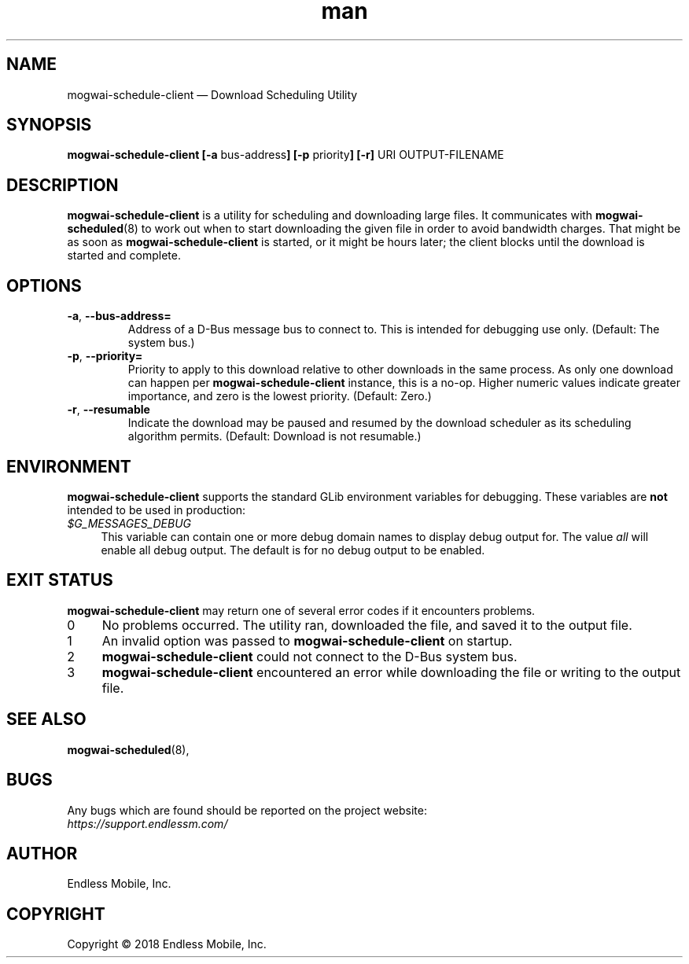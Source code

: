 .\" Manpage for mogwai\-schedule\-client.
.\" Documentation is under the same licence as the Mogwai package.
.TH man 8 "09 Jan 2018" "1.0" "mogwai\-schedule\-client man page"
.\"
.SH NAME
.IX Header "NAME"
mogwai\-schedule\-client — Download Scheduling Utility
.\"
.SH SYNOPSIS
.IX Header "SYNOPSIS"
.\"
\fBmogwai\-schedule\-client [\-a \fPbus\-address\fB] [\-p \fPpriority\fB] [\-r] \fPURI\fB \fPOUTPUT-FILENAME\fB
.\"
.SH DESCRIPTION
.IX Header "DESCRIPTION"
.\"
\fBmogwai\-schedule\-client\fP is a utility for scheduling and downloading large
files. It communicates with \fBmogwai\-scheduled\fP(8) to work out when to start
downloading the given file in order to avoid bandwidth charges. That might be
as soon as \fBmogwai\-schedule\-client\fP is started, or it might be hours
later; the client blocks until the download is started and complete.
.\"
.SH OPTIONS
.IX Header "OPTIONS"
.\"
.IP "\fB\-a\fP, \fB\-\-bus\-address=\fP"
Address of a D\-Bus message bus to connect to. This is intended for debugging
use only. (Default: The system bus.)
.\"
.IP "\fB\-p\fP, \fB\-\-priority=\fP"
Priority to apply to this download relative to other downloads in the same
process. As only one download can happen per \fBmogwai\-schedule\-client\fP
instance, this is a no-op. Higher numeric values indicate greater importance,
and zero is the lowest priority. (Default: Zero.)
.\"
.IP "\fB\-r\fP, \fB\-\-resumable\fP"
Indicate the download may be paused and resumed by the download scheduler as its
scheduling algorithm permits. (Default: Download is not resumable.)
.\"
.SH "ENVIRONMENT"
.IX Header "ENVIRONMENT"
.\"
\fPmogwai\-schedule\-client\fP supports the standard GLib environment variables
for debugging. These variables are \fBnot\fP intended to be used in production:
.\"
.IP \fI$G_MESSAGES_DEBUG\fP 4
.IX Item "$G_MESSAGES_DEBUG"
This variable can contain one or more debug domain names to display debug output
for. The value \fIall\fP will enable all debug output. The default is for no
debug output to be enabled.
.\"
.SH "EXIT STATUS"
.IX Header "EXIT STATUS"
.\"
\fBmogwai\-schedule\-client\fP may return one of several error codes if it
encounters problems.
.\"
.IP "0" 4
.IX Item "0"
No problems occurred. The utility ran, downloaded the file, and saved it to the
output file.
.\"
.IP "1" 4
.IX Item "1"
An invalid option was passed to \fBmogwai\-schedule\-client\fP on startup.
.\"
.IP "2" 4
.IX Item "2"
\fBmogwai\-schedule\-client\fP could not connect to the D-Bus system bus.
.\"
.IP "3" 4
.IX Item "3"
\fBmogwai\-schedule\-client\fP encountered an error while downloading the file
or writing to the output file.
.\"
.SH "SEE ALSO"
.IX Header "SEE ALSO"
.\"
\fBmogwai\-scheduled\fP(8),
.\"
.SH BUGS
.IX Header "BUGS"
.\"
Any bugs which are found should be reported on the project website:
.br
\fIhttps://support.endlessm.com/\fP
.\"
.SH AUTHOR
.IX Header "AUTHOR"
.\"
Endless Mobile, Inc.
.\"
.SH COPYRIGHT
.IX Header "COPYRIGHT"
.\"
Copyright © 2018 Endless Mobile, Inc.

